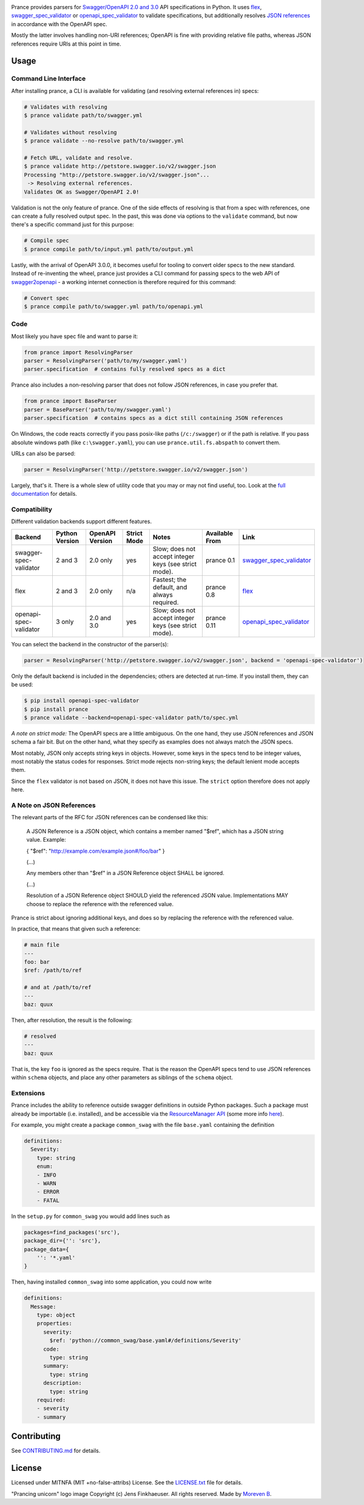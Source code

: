 |Posix Build Status| |Windows Build Status| |Docs| |License|
|PyPI| |Python Versions| |Package Format| |Package Status|

|Logo|

Prance provides parsers for `Swagger/OpenAPI
2.0 and 3.0 <http://swagger.io/specification/>`__ API specifications in Python.
It uses `flex <https://github.com/pipermerriam/flex>`__,
`swagger\_spec\_validator <https://github.com/Yelp/swagger_spec_validator>`__
or `openapi\_spec\_validator <https://github.com/p1c2u/openapi-spec-validator>`__
to validate specifications, but additionally resolves `JSON
references <https://tools.ietf.org/html/draft-pbryan-zyp-json-ref-03>`__
in accordance with the OpenAPI spec.

Mostly the latter involves handling non-URI references; OpenAPI is fine
with providing relative file paths, whereas JSON references require URIs
at this point in time.

Usage
=====

Command Line Interface
----------------------

After installing prance, a CLI is available for validating (and resolving
external references in) specs:

.. code:: bash

    # Validates with resolving
    $ prance validate path/to/swagger.yml

    # Validates without resolving
    $ prance validate --no-resolve path/to/swagger.yml

    # Fetch URL, validate and resolve.
    $ prance validate http://petstore.swagger.io/v2/swagger.json
    Processing "http://petstore.swagger.io/v2/swagger.json"...
     -> Resolving external references.
    Validates OK as Swagger/OpenAPI 2.0!

Validation is not the only feature of prance. One of the side effects of
resolving is that from a spec with references, one can create a fully resolved
output spec. In the past, this was done via options to the ``validate`` command,
but now there's a specific command just for this purpose:

.. code:: bash

    # Compile spec
    $ prance compile path/to/input.yml path/to/output.yml


Lastly, with the arrival of OpenAPI 3.0.0, it becomes useful for tooling to
convert older specs to the new standard. Instead of re-inventing the wheel,
prance just provides a CLI command for passing specs to the web API of
`swagger2openapi <https://github.com/Mermade/swagger2openapi>`__ - a working
internet connection is therefore required for this command:

.. code:: bash

    # Convert spec
    $ prance compile path/to/swagger.yml path/to/openapi.yml


Code
----

Most likely you have spec file and want to parse it:

.. code:: python

    from prance import ResolvingParser
    parser = ResolvingParser('path/to/my/swagger.yaml')
    parser.specification  # contains fully resolved specs as a dict

Prance also includes a non-resolving parser that does not follow JSON
references, in case you prefer that.

.. code:: python

    from prance import BaseParser
    parser = BaseParser('path/to/my/swagger.yaml')
    parser.specification  # contains specs as a dict still containing JSON references

On Windows, the code reacts correctly if you pass posix-like paths
(``/c:/swagger``) or if the path is relative.  If you pass absolute
windows path (like ``c:\swagger.yaml``), you can use
``prance.util.fs.abspath`` to convert them.

URLs can also be parsed:

.. code:: python

    parser = ResolvingParser('http://petstore.swagger.io/v2/swagger.json')

Largely, that's it. There is a whole slew of utility code that you may
or may not find useful, too. Look at the `full documentation
<https://jfinkhaeuser.github.io/prance/#api-modules>`__ for details.


Compatibility
-------------

Different validation backends support different features.

+------------------------+----------------+-----------------+-------------+-------------------------------------------------------+----------------+-----------------------------------------------------------------------------------+
| Backend                | Python Version | OpenAPI Version | Strict Mode | Notes                                                 | Available From | Link                                                                              |
+========================+================+=================+=============+=======================================================+================+===================================================================================+
| swagger-spec-validator | 2 and 3        | 2.0 only        | yes         | Slow; does not accept integer keys (see strict mode). | prance 0.1     | `swagger\_spec\_validator <https://github.com/Yelp/swagger_spec_validator>`__     |
+------------------------+----------------+-----------------+-------------+-------------------------------------------------------+----------------+-----------------------------------------------------------------------------------+
| flex                   | 2 and 3        | 2.0 only        | n/a         | Fastest; the default, and always required.            | prance 0.8     | `flex <https://github.com/pipermerriam/flex>`__                                   |
+------------------------+----------------+-----------------+-------------+-------------------------------------------------------+----------------+-----------------------------------------------------------------------------------+
| openapi-spec-validator | 3 only         | 2.0 and 3.0     | yes         | Slow; does not accept integer keys (see strict mode). | prance 0.11    | `openapi\_spec\_validator <https://github.com/p1c2u/openapi-spec-validator>`__    |
+------------------------+----------------+-----------------+-------------+-------------------------------------------------------+----------------+-----------------------------------------------------------------------------------+

You can select the backend in the constructor of the parser(s):

.. code:: python

    parser = ResolvingParser('http://petstore.swagger.io/v2/swagger.json', backend = 'openapi-spec-validator')


Only the default backend is included in the dependencies; others are detected at run-time. If you
install them, they can be used:

.. code:: bash

    $ pip install openapi-spec-validator
    $ pip install prance
    $ prance validate --backend=openapi-spec-validator path/to/spec.yml


*A note on strict mode:* The OpenAPI specs are a little ambiguous. On the one hand, they use JSON
references and JSON schema a fair bit. But on the other hand, what they specify as examples does
not always match the JSON specs.

Most notably, JSON only accepts string keys in objects. However, some keys in the specs tend to be
integer values, most notably the status codes for responses. Strict mode rejects non-string keys;
the default lenient mode accepts them.

Since the ``flex`` validator is not based on JSON, it does not have this issue. The ``strict`` option
therefore does not apply here.


A Note on JSON References
-------------------------

The relevant parts of the RFC for JSON references can be condensed like this:

    A JSON Reference is a JSON object, which contains a member named
    "$ref", which has a JSON string value.  Example:

    { "$ref": "http://example.com/example.json#/foo/bar" }

    (...)

    Any members other than "$ref" in a JSON Reference object SHALL be
    ignored.

    (...)

    Resolution of a JSON Reference object SHOULD yield the referenced
    JSON value.  Implementations MAY choose to replace the reference with
    the referenced value.

Prance is strict about ignoring additional keys, and does so by replacing the reference with
the referenced value.

In practice, that means that given such a reference:

.. code:: yaml

    # main file
    ---
    foo: bar
    $ref: /path/to/ref

    # and at /path/to/ref
    ---
    baz: quux

Then, after resolution, the result is the following:

.. code:: yaml

    # resolved
    ---
    baz: quux

That is, the key ``foo`` is ignored as the specs require. That is the reason the OpenAPI
specs tend to use JSON references within ``schema`` objects, and place any other parameters
as siblings of the ``schema`` object.


Extensions
----------

Prance includes the ability to reference outside swagger definitions
in outside Python packages. Such a package must already be importable
(i.e. installed), and be accessible via the
`ResourceManager API <https://setuptools.readthedocs.io/en/latest/pkg_resources.html#resourcemanager-api>`__
(some more info `here <https://setuptools.readthedocs.io/en/latest/setuptools.html#including-data-files>`__).

For example, you might create a package ``common_swag`` with the file
``base.yaml`` containing the definition

.. code:: yaml

    definitions:
      Severity:
        type: string
        enum:
        - INFO
        - WARN
        - ERROR
        - FATAL

In the ``setup.py`` for ``common_swag`` you would add lines such as

.. code:: python

    packages=find_packages('src'),
    package_dir={'': 'src'},
    package_data={
        '': '*.yaml'
    }

Then, having installed ``common_swag`` into some application, you could
now write

.. code:: yaml

    definitions:
      Message:
        type: object
        properties:
          severity:
            $ref: 'python://common_swag/base.yaml#/definitions/Severity'
          code:
            type: string
          summary:
            type: string
          description:
            type: string
        required:
        - severity
        - summary

Contributing
============

See `CONTRIBUTING.md <https://github.com/jfinkhaeuser/prance/blob/master/CONTRIBUTING.md>`__ for details.

License
=======

Licensed under MITNFA (MIT +no-false-attribs) License. See the
`LICENSE.txt <https://github.com/jfinkhaeuser/prance/blob/master/LICENSE.txt>`__ file for details.

"Prancing unicorn" logo image Copyright (c) Jens Finkhaeuser. All rights reserved.
Made by `Moreven B <http://morevenb.com/>`__.

.. |Posix Build Status| image:: https://travis-ci.org/jfinkhaeuser/prance.svg?branch=master
   :target: https://travis-ci.org/jfinkhaeuser/prance
.. |Windows Build Status| image:: https://ci.appveyor.com/api/projects/status/ic7lo8r95mkee7di/branch/master?svg=true
   :target: https://ci.appveyor.com/project/jfinkhaeuser/prance
.. |Docs| image:: https://readthedocs.org/projects/prance/badge/?version=latest
   :target: http://prance.readthedocs.io/en/latest/
.. |License| image:: https://img.shields.io/pypi/l/prance.svg
   :target: https://pypi.python.org/pypi/prance/
.. |PyPI| image:: https://img.shields.io/pypi/v/prance.svg
   :target: https://pypi.python.org/pypi/prance/
.. |Package Format| image:: https://img.shields.io/pypi/format/prance.svg
   :target: https://pypi.python.org/pypi/prance/
.. |Python Versions| image:: https://img.shields.io/pypi/pyversions/prance.svg
   :target: https://pypi.python.org/pypi/prance/
.. |Package Status| image:: https://img.shields.io/pypi/status/prance.svg
   :target: https://pypi.python.org/pypi/prance/
.. |Logo| image:: https://raw.githubusercontent.com/jfinkhaeuser/prance/master/docs/images/prance_logo_256.png
